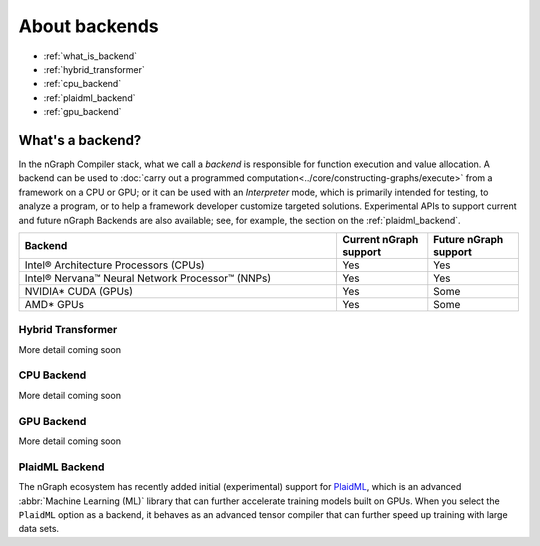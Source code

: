 .. backend-support/index.rst


About backends
##############

* :ref:`what_is_backend`
* :ref:`hybrid_transformer`
* :ref:`cpu_backend`
* :ref:`plaidml_backend`
* :ref:`gpu_backend`


.. _what_is_backend:

What's a backend?
-----------------

In the nGraph Compiler stack, what we call a *backend* is responsible for 
function execution and value allocation. A  backend can be used to 
:doc:`carry out a programmed computation<../core/constructing-graphs/execute>` 
from a framework on a CPU or GPU; or it can be used with an *Interpreter* mode, 
which is primarily intended for testing, to analyze a program, or to help a 
framework developer customize targeted solutions. Experimental APIs to support 
current and future nGraph Backends are also available; see, for example, the 
section on the :ref:`plaidml_backend`.

.. csv-table::
   :header: "Backend", "Current nGraph support", "Future nGraph support"
   :widths: 35, 10, 10

   Intel® Architecture Processors (CPUs), Yes, Yes
   Intel® Nervana™ Neural Network Processor™ (NNPs), Yes, Yes
   NVIDIA\* CUDA (GPUs), Yes, Some 
   AMD\* GPUs, Yes, Some


.. _hybrid_transformer:

Hybrid Transformer
==================

More detail coming soon


.. _cpu_backend:

CPU Backend
===========

More detail coming soon


.. _gpu_backend:

GPU Backend
===========

More detail coming soon 


.. _plaidml_backend:

PlaidML Backend
===============

The nGraph ecosystem has recently added initial (experimental) support for `PlaidML`_,
which is an advanced :abbr:`Machine Learning (ML)` library that can further
accelerate training models built on GPUs. When you select the ``PlaidML`` option
as a backend, it behaves as an advanced tensor compiler that can further speed up
training with large data sets.

.. _PlaidML: https://github.com/plaidml
